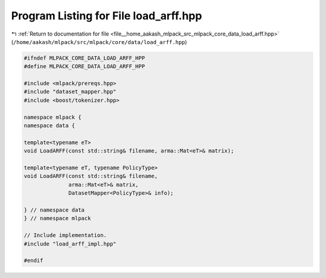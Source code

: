 
.. _program_listing_file__home_aakash_mlpack_src_mlpack_core_data_load_arff.hpp:

Program Listing for File load_arff.hpp
======================================

|exhale_lsh| :ref:`Return to documentation for file <file__home_aakash_mlpack_src_mlpack_core_data_load_arff.hpp>` (``/home/aakash/mlpack/src/mlpack/core/data/load_arff.hpp``)

.. |exhale_lsh| unicode:: U+021B0 .. UPWARDS ARROW WITH TIP LEFTWARDS

.. code-block:: cpp

   
   #ifndef MLPACK_CORE_DATA_LOAD_ARFF_HPP
   #define MLPACK_CORE_DATA_LOAD_ARFF_HPP
   
   #include <mlpack/prereqs.hpp>
   #include "dataset_mapper.hpp"
   #include <boost/tokenizer.hpp>
   
   namespace mlpack {
   namespace data {
   
   template<typename eT>
   void LoadARFF(const std::string& filename, arma::Mat<eT>& matrix);
   
   template<typename eT, typename PolicyType>
   void LoadARFF(const std::string& filename,
                 arma::Mat<eT>& matrix,
                 DatasetMapper<PolicyType>& info);
   
   } // namespace data
   } // namespace mlpack
   
   // Include implementation.
   #include "load_arff_impl.hpp"
   
   #endif
